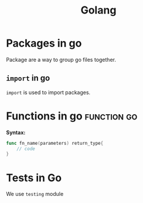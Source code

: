 :PROPERTIES:
:ID:       27fa7775-002e-4681-a4a9-25393b7a6383
:END:
#+title: Golang

* Packages in go
:PROPERTIES:
:ID:       2eaf7c20-4521-49c1-a6ec-61d6a5a0d023
:END:
Package are a way to group go files together.

** =import= in go
:PROPERTIES:
:ID:       11d8aa3c-1487-4257-a288-233209d1b4e6
:END:
=import= is used to import packages.

* Functions in go :function:go:
:PROPERTIES:
:ID:       e3e5f9de-d74a-48c8-bba2-379401fc2fc7
:END:
*Syntax:*
#+begin_src go
func fn_name(parameters) return_type{
	// code
}
#+end_src

* Tests in Go
:PROPERTIES:
:ID:       1556a835-d895-4f39-a9f3-a4286bfe5898
:END:
We use =testing= module
